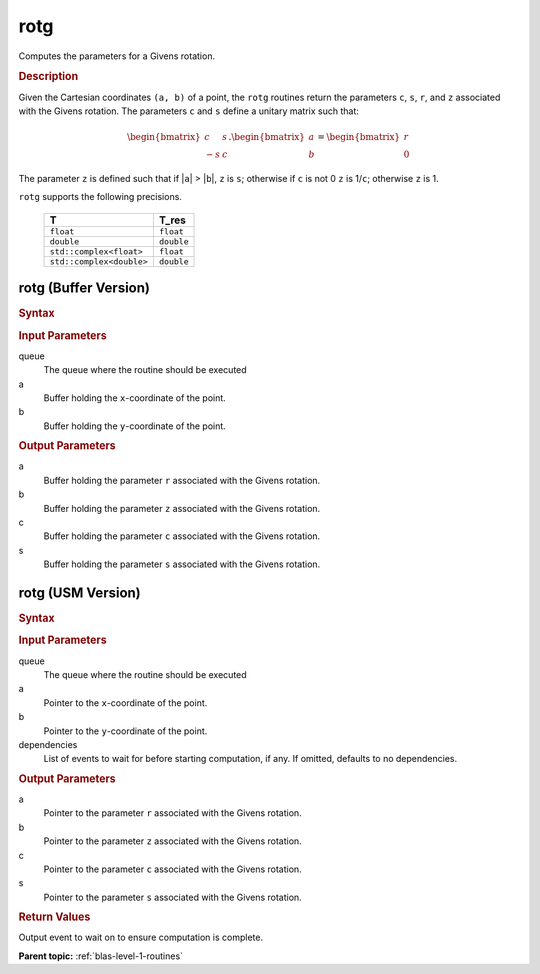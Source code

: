 .. _onemkl_blas_rotg:

rotg
====

Computes the parameters for a Givens rotation.

.. _onemkl_blas_rotg_description:

.. rubric:: Description

Given the Cartesian coordinates ``(a, b)`` of a point, the ``rotg``
routines return the parameters ``c``, ``s``, ``r``, and ``z``
associated with the Givens rotation. The parameters ``c`` and ``s``
define a unitary matrix such that:

.. math::
      
      \begin{bmatrix}c & s \\ -s & c\end{bmatrix}.
      \begin{bmatrix}a \\ b\end{bmatrix}
      =\begin{bmatrix}r \\ 0\end{bmatrix} 

The parameter ``z`` is defined such that if \|\ ``a``\ \| >
\|\ ``b``\ \|, ``z`` is ``s``; otherwise if ``c`` is not 0 ``z`` is
1/``c``; otherwise ``z`` is 1.

``rotg`` supports the following precisions.

   .. list-table:: 
      :header-rows: 1

      * -  T 
        -  T_res 
      * -  ``float`` 
        -  ``float`` 
      * -  ``double`` 
        -  ``double`` 
      * -  ``std::complex<float>`` 
        -  ``float`` 
      * -  ``std::complex<double>`` 
        -  ``double`` 

.. _onemkl_blas_rotg_buffer:

rotg (Buffer Version)
---------------------

.. rubric:: Syntax

.. cpp:function::  void oneapi::mkl::blas::column_major::rotg(sycl::queue &queue, sycl::buffer<T,1> &a, sycl::buffer<T,1> &b, sycl::buffer<T_real,1> &c, sycl::buffer<T,1> &s)
.. cpp:function::  void oneapi::mkl::blas::row_major::rotg(sycl::queue &queue, sycl::buffer<T,1> &a, sycl::buffer<T,1> &b, sycl::buffer<T_real,1> &c, sycl::buffer<T,1> &s)

.. container:: section

   .. rubric:: Input Parameters

   queue
      The queue where the routine should be executed

   a
      Buffer holding the ``x``-coordinate of the point.

   b
      Buffer holding the ``y``-coordinate of the point.

.. container:: section

   .. rubric:: Output Parameters

   a
      Buffer holding the parameter ``r`` associated with the Givens
      rotation.

   b
      Buffer holding the parameter ``z`` associated with the Givens
      rotation.

   c
      Buffer holding the parameter ``c`` associated with the Givens
      rotation.

   s
      Buffer holding the parameter ``s`` associated with the Givens
      rotation.

.. _onemkl_blas_rotg_usm:

rotg (USM Version)
------------------

.. rubric:: Syntax

.. cpp:function::  sycl::event oneapi::mkl::blas::column_major::rotg(sycl::queue &queue, T *a, T *b, T_real *c, T *s, const sycl::vector_class<sycl::event> &dependencies = {})
.. cpp:function::  sycl::event oneapi::mkl::blas::row_major::rotg(sycl::queue &queue, T *a, T *b, T_real *c, T *s, const sycl::vector_class<sycl::event> &dependencies = {})

.. container:: section

   .. rubric:: Input Parameters

   queue
      The queue where the routine should be executed

   a
      Pointer to the ``x``-coordinate of the point.

   b
      Pointer to the ``y``-coordinate of the point.

   dependencies
      List of events to wait for before starting computation, if any.
      If omitted, defaults to no dependencies.

.. container:: section

   .. rubric:: Output Parameters

   a
      Pointer to the parameter ``r`` associated with the Givens
      rotation.

   b
      Pointer to the parameter ``z`` associated with the Givens
      rotation.

   c
      Pointer to the parameter ``c`` associated with the Givens
      rotation.

   s
      Pointer to the parameter ``s`` associated with the Givens
      rotation.

.. container:: section

   .. rubric:: Return Values

   Output event to wait on to ensure computation is complete.

   **Parent topic:** :ref:`blas-level-1-routines`
